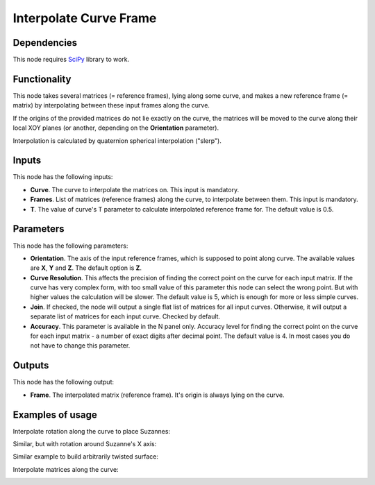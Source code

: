 Interpolate Curve Frame
=======================

Dependencies
------------

This node requires SciPy_ library to work.

.. _SciPy: https://scipy.org/

Functionality
-------------

This node takes several matrices (= reference frames), lying along some curve,
and makes a new reference frame (= matrix) by interpolating between these input
frames along the curve.

If the origins of the provided matrices do not lie exactly on the curve, the
matrices will be moved to the curve along their local XOY planes (or another,
depending on the **Orientation** parameter).

Interpolation is calculated by quaternion spherical interpolation ("slerp").

Inputs
------

This node has the following inputs:

* **Curve**. The curve to interpolate the matrices on. This input is mandatory.
* **Frames**. List of matrices (reference frames) along the curve, to
  interpolate between them. This input is mandatory.
* **T**. The value of curve's T parameter to calculate interpolated reference
  frame for. The default value is 0.5.

Parameters
----------

This node has the following parameters:

* **Orientation**. The axis of the input reference frames, which is supposed to
  point along curve. The available values are **X**, **Y** and **Z**. The
  default option is **Z**.
* **Curve Resolution**. This affects the precision of finding the correct point
  on the curve for each input matrix. If the curve has very complex form, with
  too small value of this parameter this node can select the wrong point. But
  with higher values the calculation will be slower. The default value is 5,
  which is enough for more or less simple curves.
* **Join**. If checked, the node will output a single flat list of matrices for
  all input curves. Otherwise, it will output a separate list of matrices for
  each input curve. Checked by default.
* **Accuracy**. This parameter is available in the N panel only. Accuracy level
  for finding the correct point on the curve for each input matrix - a number
  of exact digits after decimal point. The default value is 4. In most cases
  you do not have to change this parameter. 

Outputs
-------

This node has the following output:

* **Frame**. The interpolated matrix (reference frame). It's origin is always
  lying on the curve.

Examples of usage
-----------------

Interpolate rotation along the curve to place Suzannes:

.. image:: https://user-images.githubusercontent.com/284644/87054349-7077e580-c21c-11ea-9b65-0936da624e5d.png

Similar, but with rotation around Suzanne's X axis:

.. image:: https://user-images.githubusercontent.com/284644/87055074-4d9a0100-c21d-11ea-83d1-f543cc873086.png

Similar example to build arbitrarily twisted surface:

.. image:: https://user-images.githubusercontent.com/284644/86527479-7e460780-beb8-11ea-9567-d8649b6adeaf.png

Interpolate matrices along the curve:

.. image:: https://user-images.githubusercontent.com/284644/86527477-7d14da80-beb8-11ea-8ed2-5f3e58f4d130.png

